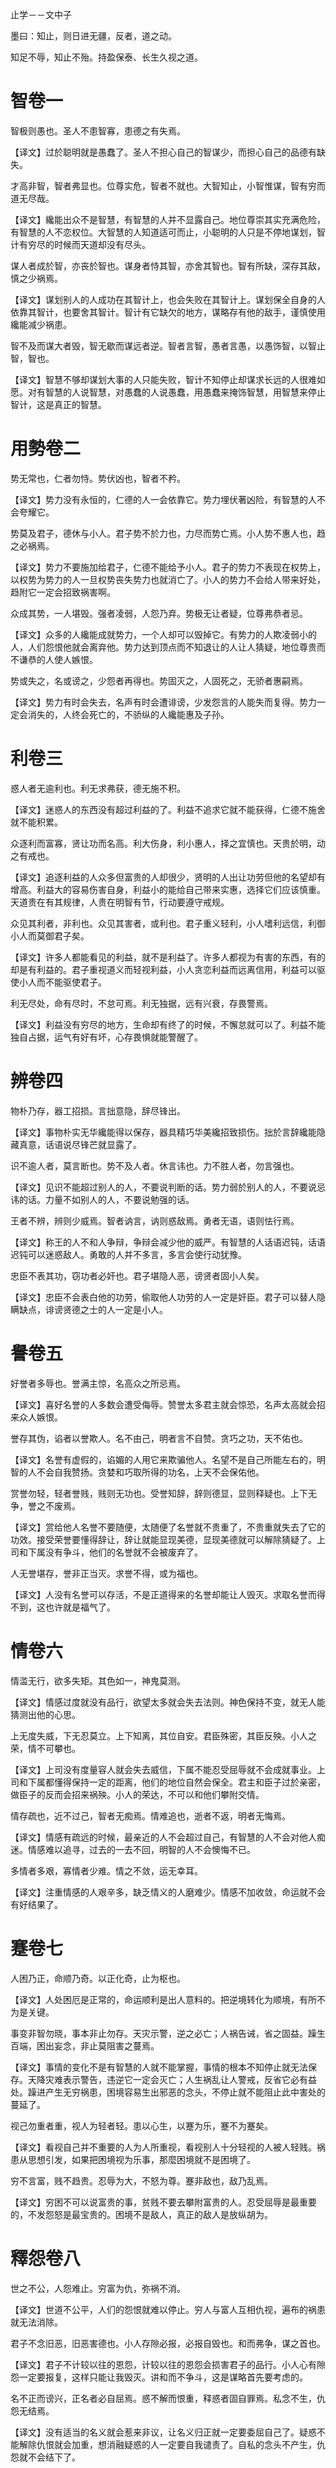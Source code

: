 止学－－文中子

墨曰：知止，则日进无疆，反者，道之动。

知足不辱，知止不殆。持盈保泰、长生久视之道。

* 智卷一

智极则愚也。圣人不患智寡，患德之有失焉。

【译文】过於聪明就是愚蠢了。圣人不担心自己的智谋少，而担心自己的品德有缺失。

才高非智，智者弗显也。位尊实危，智者不就也。大智知止，小智惟谋，智有穷而道无尽哉。

【译文】纔能出众不是智慧，有智慧的人并不显露自己。地位尊崇其实充满危险，有智慧的人不恋权位。大智慧的人知道适可而止，小聪明的人只是不停地谋划，智计有穷尽的时候而天道却没有尽头。

谋人者成於智，亦丧於智也。谋身者恃其智，亦舍其智也。智有所缺，深存其敌，慎之少祸焉。

【译文】谋划别人的人成功在其智计上，也会失败在其智计上。谋划保全自身的人依靠其智计，也要舍其智计。智计有它缺欠的地方，谋略存有他的敌手，谨慎使用纔能减少祸患。

智不及而谋大者毁，智无歇而谋远者逆。智者言智，愚者言愚，以愚饰智，以智止智，智也。

【译文】智慧不够却谋划大事的人只能失败，智计不知停止却谋求长远的人很难如愿。对有智慧的人说智慧，对愚蠢的人说愚蠢，用愚蠢来掩饰智慧，用智慧来停止智计，这是真正的智慧。

* 用勢卷二

势无常也，仁者勿恃。势伏凶也，智者不矜。

【译文】势力没有永恒的，仁德的人一会依靠它。势力埋伏著凶险，有智慧的人不会夸耀它。

势莫及君子，德休与小人。君子势不於力也，力尽而势亡焉。小人势不惠人也，趋之必祸焉。

【译文】势力不要施加给君子，仁德不能给予小人。君子的势力不表现在权势上，以权势为势力的人一旦权势丧失势力也就消亡了。小人的势力不会给人带来好处，趋附它一定会招致祸害啊。

众成其势，一人堪毁。强者凌弱，人怨乃弃。势极无让者疑，位尊弗恭者忌。

【译文】众多的人纔能成就势力，一个人却可以毁掉它。有势力的人欺凌弱小的人，人们怨恨他就会离弃他。势力达到顶点而不知退让的人让人猜疑，地位尊贵而不谦恭的人使人嫉恨。

势或失之，名或谤之，少怨者再得也。势固灭之，人固死之，无骄者惠嗣焉。

【译文】势力有时会失去，名声有时会遭诽谤，少发怨言的人能失而复得。势力一定会消失的，人终会死亡的，不骄纵的人纔能惠及子孙。

* 利卷三

惑人者无逾利也。利无求弗获，德无施不积。

【译文】迷惑人的东西没有超过利益的了。利益不追求它就不能获得，仁德不施舍就不能积累。

众逐利而富寡，贤让功而名高。利大伤身，利小惠人，择之宜慎也。天贵於明，动之有戒也。

【译文】追逐利益的人众多但富贵的人却很少，贤明的人出让功劳但他的名望却有增高。利益大的容易伤害自身，利益小的能给自己带来实惠，选择它们应该慎重。天道贵在有其规律，人贵在明智有节，行动要遵守戒规。

众见其利者，非利也。众见其害者，或利也。君子重义轻利，小人嗜利远信，利御小人而莫御君子矣。

【译文】许多人都能看见的利益，就不是利益了。许多人都视为有害的东西，有的却是有利益的。君子重视道义而轻视利益，小人贪恋利益而远离信用，利益可以驱使小人而不能驱使君子。

利无尽处，命有尽时，不怠可焉。利无独据，远有兴衰，存畏警焉。

【译文】利益没有穷尽的地方，生命却有终了的时候，不懈怠就可以了。利益不能独自占据，运气有好有坏，心存畏惧就能警醒了。

* 辨卷四

物朴乃存，器工招损。言拙意隐，辞尽锋出。

【译文】事物朴实无华纔能得以保存，器具精巧华美纔招致损伤。拙於言辞纔能隐藏真意，话语说尽锋芒就显露了。

识不逾人者，莫言断也。势不及人者。休言讳也。力不胜人者，勿言强也。

【译文】见识不能超过别人的人，不要说判断的话。势力弱於别人的人，不要说忌讳的话。力量不如别人的人，不要说勉强的话。

王者不辨，辨则少威焉。智者讷言，讷则惑敌焉。勇者无语，语则怯行焉。

【译文】称王的人不和人争辩，争辩会减少他的威严。有智慧的人话语迟钝，话语迟钝可以迷惑敌人。勇敢的人并不多言，多言会使行动犹豫。

忠臣不表其功，窃功者必奸也。君子堪隐人恶，谤贤者固小人矣。

【译文】忠臣不会表白他的功劳，偷取他人功劳的人一定是奸臣。君子可以替人隐瞒缺点，诽谤贤德之士的人一定是小人。

* 譽卷五

好誉者多辱也。誉满主惊，名高众之所忌焉。

【译文】喜好名誉的人多数会遭受侮辱。赞誉太多君主就会惊恐，名声太高就会招来众人嫉恨。

誉存其伪，谄者以誉欺人。名不由己，明者言不自赞。贪巧之功，天不佑也。

【译文】名誉有虚假的，谄媚的人用它来欺骗他人。名望不是自己所能左右的，明智的人不会自我赞扬。贪婪和巧取所得的功名，上天不会保佑他。

赏誉勿轻，轻者誉贱，贱则无功也。受誉知辞，辞则德显，显则释疑也。上下无争，誉之不废焉。

【译文】赏给他人名誉不要随便，太随便了名誉就不贵重了，不贵重就失去了它的功效。接受荣誉要懂得辞让，辞让就能显现美德，显现美德就可以解除猜疑了。上司和下属没有争斗，他们的名誉就不会被废弃了。

人无誉堪存，誉非正当灭。求誉不得，或为福也。

【译文】人没有名誉可以存活，不是正道得来的名誉却能让人毁灭。求取名誉而得不到，这也许就是福气了。

* 情卷六

情滥无行，欲多失矩。其色如一，神鬼莫测。

【译文】情感过度就没有品行，欲望太多就会失去法则。神色保持不变，就无人能猜测出他的心思。

上无度失威，下无忍莫立。上下知离，其位自安。君臣殊密，其臣反殃。小人之荣，情不可攀也。

【译文】上司没有度量容人就会失去威信，下属不能忍受屈辱就不会成就事业。上司和下属都懂得保持一定的距离，他们的地位自然会保全。君主和臣子过於亲密，做臣子的反而会招来祸殃。小人的荣达，不可以和他们攀附交情。

情存疏也，近不过己，智者无痴焉。情难追也，逝者不返，明者无悔焉。

【译文】情感有疏远的时候，最亲近的人不会超过自己，有智慧的人不会对他人痴迷。情感难以追寻，过去的一去不回，明智的人不会懊悔不已。

多情者多艰，寡情者少难。情之不敛，运无幸耳。

【译文】注重情感的人艰辛多，缺乏情义的人磨难少。情感不加收敛，命运就不会有好结果了。

* 蹇卷七

人困乃正，命顺乃奇。以正化奇，止为枢也。

【译文】人处困厄是正常的，命运顺利是出人意料的。把逆境转化为顺境，有所不为是关键。

事变非智勿晓，事本非止勿存。天灾示警，逆之必亡；人祸告诫，省之固益。躁生百端，困出妄念，非止莫阻害之蔓焉。

【译文】事情的变化不是有智慧的人就不能掌握，事情的根本不知停止就无法保存。天降灾难表示警告，违逆它一定会灭亡；人生祸乱让人警戒，反省它必有益处。躁进产生无穷祸患，困境容易生出邪恶的念头，不停止就不能阻止此中害处的蔓延了。

视己勿重者重，视人为轻者轻。患以心生，以蹇为乐，蹇不为蹇矣。

【译文】看视自己并不重要的人为人所重视，看视别人十分轻视的人被人轻贱。祸患从思想引发，如果把困境视为乐事，那麼困境就不是困境了。

穷不言富，贱不趋贵。忍辱为大，不怒为尊。蹇非敌也，敌乃乱焉。

【译文】穷困不可以说富贵的事，贫贱不要去攀附富贵的人。忍受屈辱是最重要的，不发怨怒是最宝贵的。困境不是敌人，真正的敌人是放纵胡为。

* 釋怨卷八

世之不公，人怨难止。穷富为仇，弥祸不消。

【译文】世道不公平，人们的怨恨就难以停止。穷人与富人互相仇视，遍布的祸患就无法消除。

君子不念旧恶，旧恶害德也。小人存隙必报，必报自毁也。和而弗争，谋之首也。

【译文】君子不计较以往的恩怨，计较以往的恩怨会损害君子的品行。小人心有隙怨一定要报复，这样只能让我毁灭。讲和而不争斗，这是谋略首先要考虑的。

名不正而谤兴，正名者必自屈焉。惑不解而恨重，释惑者固自罪焉。私念不生，仇怨无结焉。

【译文】没有适当的名义就会惹来非议，让名义归正就一定要委屈自己了。疑惑不能解除仇恨就会加重，想消融疑惑的人一定要自我谴责了。自私的念头不产生，仇怨就不会结下了。

宽不足以悦人，严堪补也。敬无助於劝善，诤堪教矣。

【译文】宽厚并不能讨好所有的人，严厉可以作为它的补充。恭敬对劝人改过没有帮助，诤谏就可以教导他了。

* 心卷九

欲无止也，其心堪制。惑无尽也，其行乃解。

【译文】欲望是没有止境的，思想可以制伏他。疑惑是没有尽头的，践行就能解除它。

不求於人，其尊弗伤。无嗜之病，其身靡失。自弃者人莫救也。

【译文】不向他人求助，尊严就不能受到伤害。没有特殊爱好的毛病，自身就不会迷失。自我放弃的人人们无法拯救他。

苦乐无形，成於心焉。荣辱存异，贤者同焉。事之未济，志之非达，心无怨而懮患弗加矣。

【译文】苦与乐没有一定的形态，它的形成取决於人们的思想。荣与辱存有差异，贤明的人却同等对待它们。事情没有成功，志向不能达到，思想上没有抱怨就不会增加人的懮虑和祸患了。

仁者好礼，不欺其心也。智者示愚，不显其心哉。

【译文】仁德的人喜好礼仪，是不愿欺骗他的思想。有智慧的人显现愚钝，是不想暴露他的思想。

* 修身卷十

服人者德也。德之不修，其纔必曲，其人非善矣。

【译文】让人信服的是一个人的品行。不培养品行，人的纔能就会用於偏邪，他的下场便不是善终了。

纳言无失，不辍亡废。小处容庇，大节堪毁。敬人敬，德之厚也。

【译文】采纳他人的建议就没有缺失，不中途停止就不会前功尽弃。小的地方存有缺点，大的节操就可以被葬送掉。尊敬他人就要尊重他人的思想，这是提高品德的关键处。

诚非虚致，君子不行诡道。祸由己生，小人难於胜己。谤言无惧，强者不纵，堪险其德焉。

【译文】真诚不能靠虚假得来，所以君子不使用诡诈之术。祸患由於自身而产生，小人很难战胜自己。对诽谤的话不惧怕，对势大的人不放纵，以此可以验证一个人的品德了。

不察其德，非识人也。识而勿用，非大德也。

【译文】看不出人的品行，就算不上会识别人。能识人却不能任用他，就不能说是德高者了。
